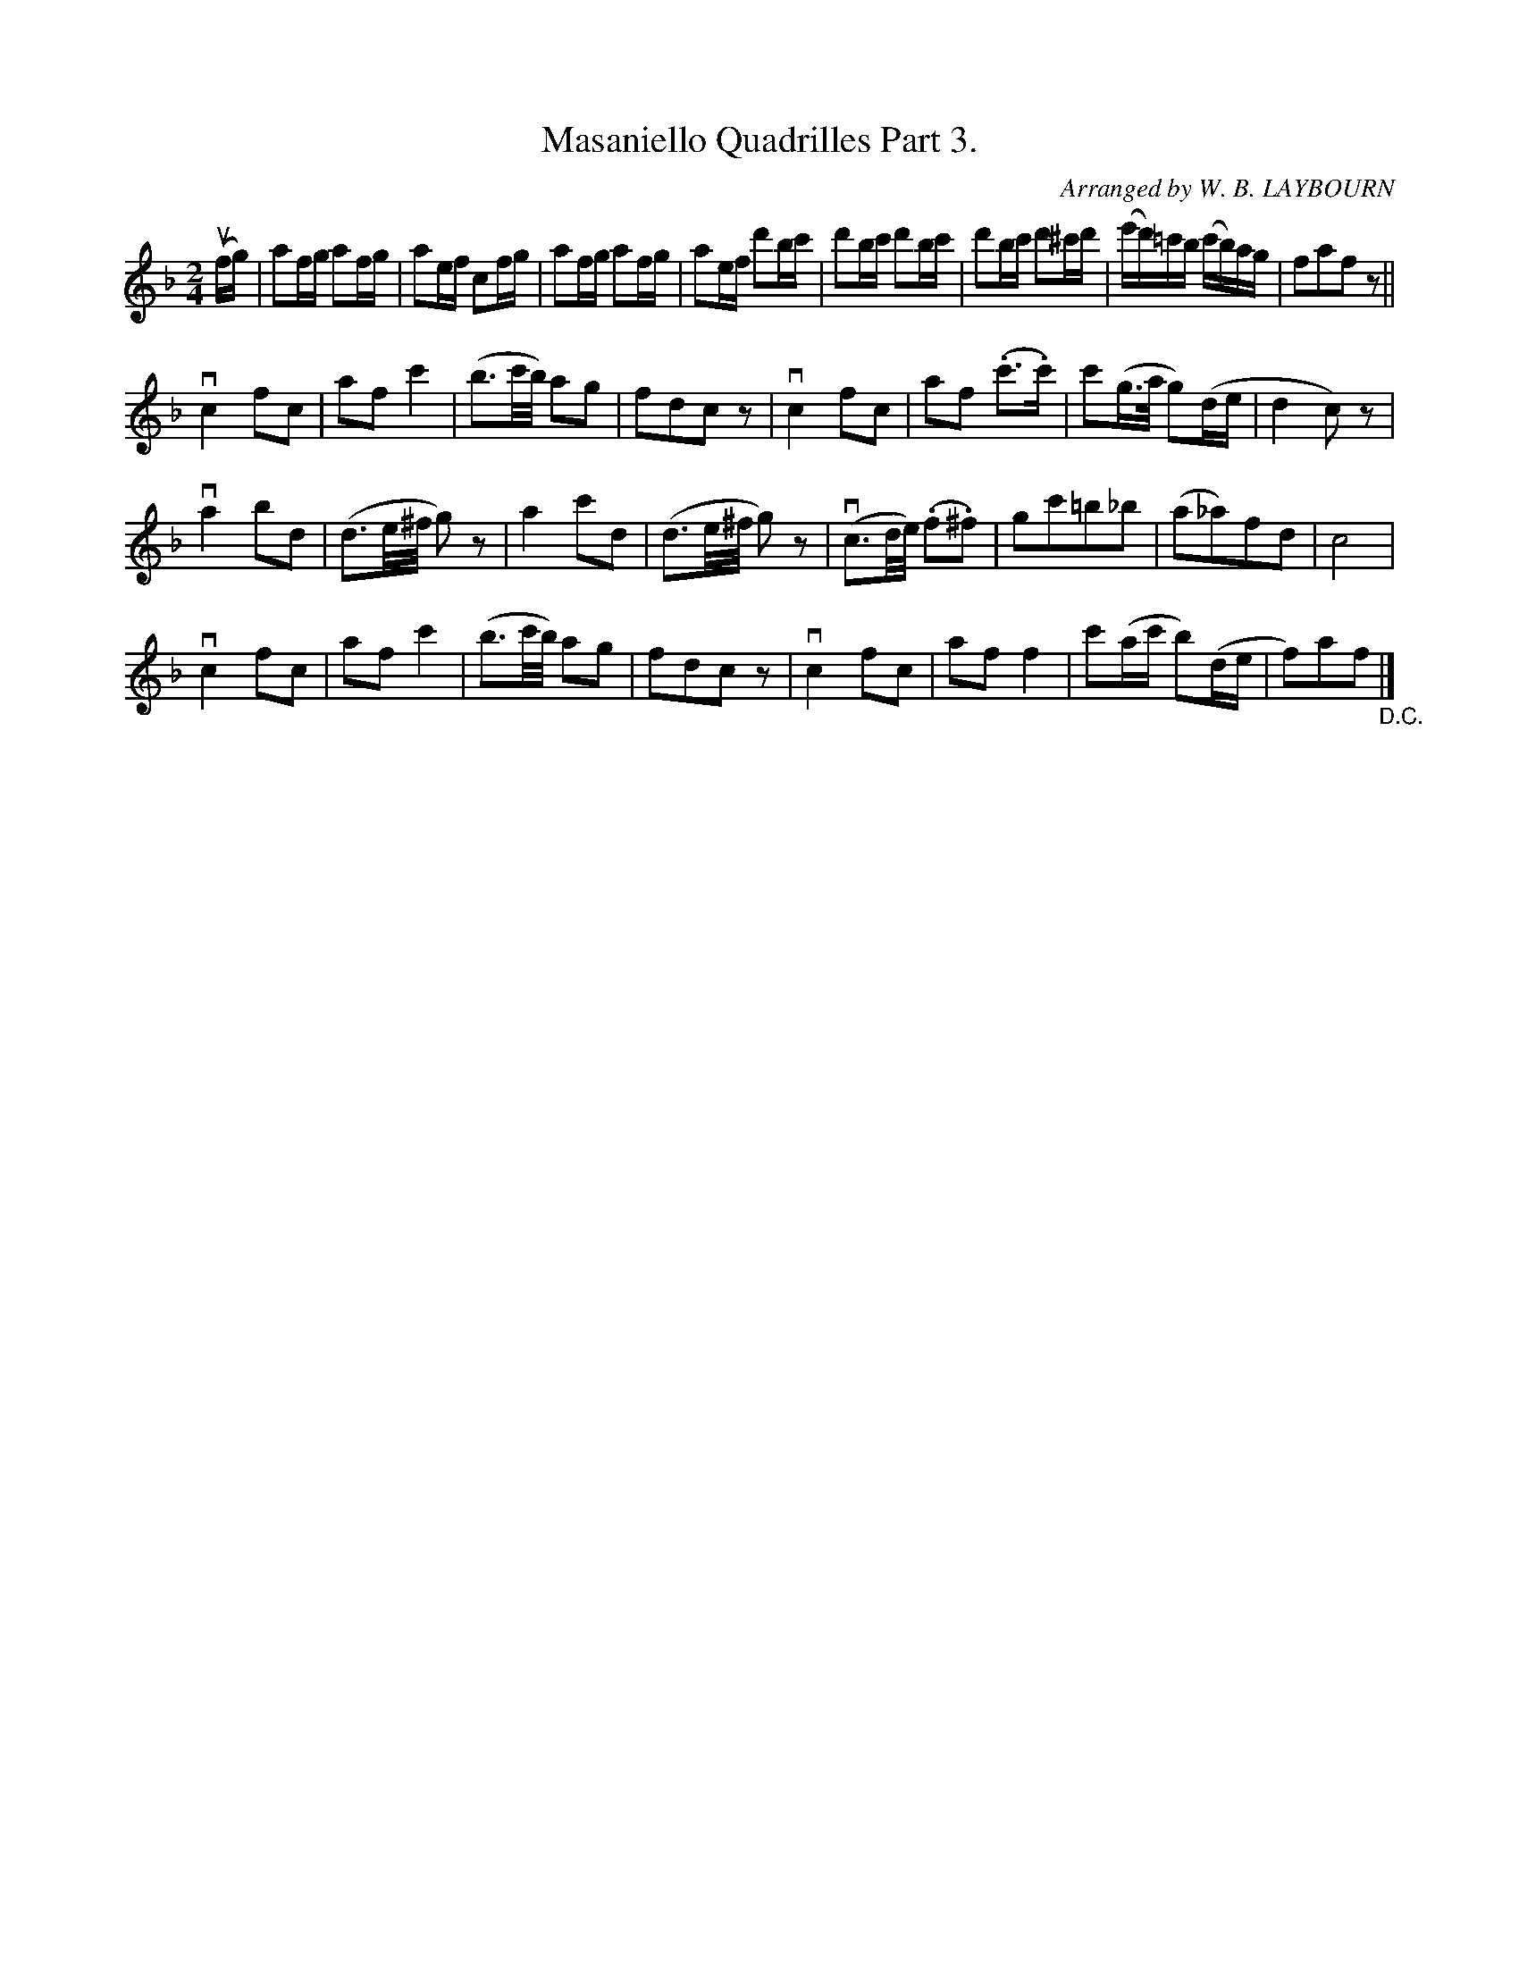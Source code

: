 X: 10321
T: Masaniello Quadrilles Part 3.
C: Arranged by W. B. LAYBOURN
R: reel
B: K\"ohler's Violin Repository, v.1, 1885 p.32 #2
F: http://www.archive.org/details/klersviolinrepos01edin
Z: 2011 John Chambers <jc:trillian.mit.edu>
N: This tune would probably be better written an octave lower.
M: 2/4
L: 1/16
K: F
(ufg) |\
a2fg a2fg | a2ef c2fg | a2fg a2fg | a2ef d'2bc' |\
d'2bc' d'2bc' | d'2bc' d'2^c'd' | (e'd')=c'b (c'b)ag | f2a2f2z2 ||
vc4 f2c2 | a2f2 c'4 | (b3c'/b/) a2g2 | f2d2c2z2 |\
vc4 f2c2 | a2f2 (.c'3.c') | c'2(g>a g2)(de | d4c2)z2 |
va4 b2d2 | (d3e/^f/ g2)z2 | a4 c'2d2 | (d3e/^f/ g2)z2 |\
v(c3d/e/) (.f2.^f2) | g2c'2=b2_b2 | (a2_a2)f2d2 | c8 |
vc4 f2c2 | a2f2 c'4 | (b3c'/b/) a2g2 | f2d2c2z2 |\
vc4 f2c2 | a2f2 f4 | c'2(ac' b2)(de | f2)a2f2 "_D.C."|]
